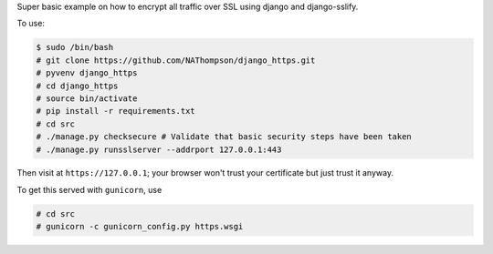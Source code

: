 Super basic example on how to encrypt all traffic over SSL using django and django-sslify.

To use:

.. code-block:: console

   $ sudo /bin/bash
   # git clone https://github.com/NAThompson/django_https.git    
   # pyvenv django_https
   # cd django_https
   # source bin/activate
   # pip install -r requirements.txt
   # cd src
   # ./manage.py checksecure # Validate that basic security steps have been taken
   # ./manage.py runsslserver --addrport 127.0.0.1:443

Then visit at ``https://127.0.0.1``; your browser won't trust your certificate but just trust it anyway.

To get this served with ``gunicorn``, use

.. code-block:: console

   # cd src
   # gunicorn -c gunicorn_config.py https.wsgi
					   
    
